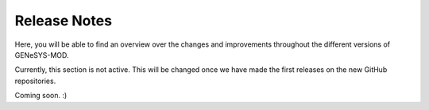 Release Notes
=============

Here, you will be able to find an overview over the changes and improvements throughout the different versions of GENeSYS-MOD.

Currently, this section is not active. This will be changed once we have made the first releases on the new GitHub repositories.

Coming soon. :)